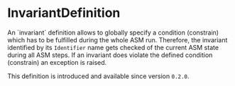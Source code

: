 #+options: toc:nil

* InvariantDefinition

An `invariant` definition allows to globally specify a condition (constrain) which has to be fulfilled during the whole ASM run.
Therefore, the invariant identified by its =Identifier= name gets checked of the current ASM state during all ASM steps. 
If an invariant does violate the defined condition (constrain) an exception is raised. 

#+html: <callout type="info" icon="true">
This definition is introduced and available since version =0.2.0=. 
#+html: </callout>
